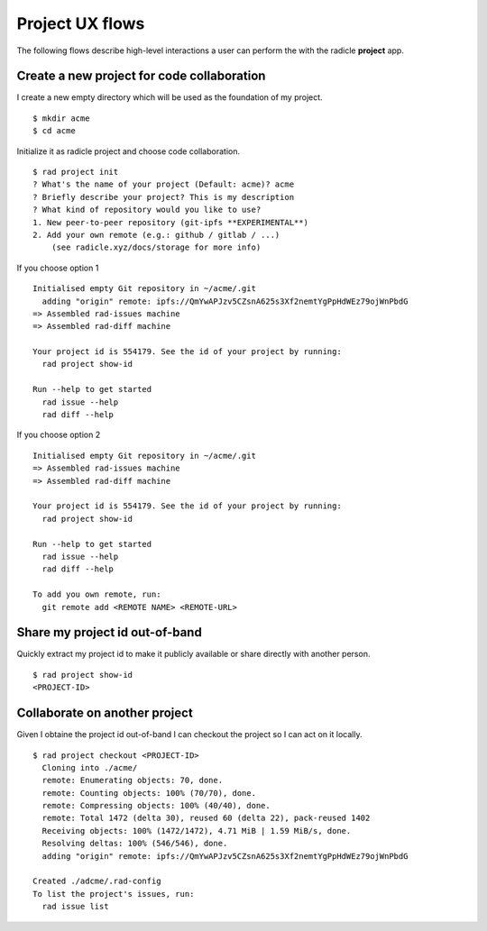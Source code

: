 Project UX flows
================

The following flows describe high-level interactions a user can perform the
with the radicle **project** app.

Create a new project for code collaboration
-------------------------------------------
I create a new empty directory which will be used as the foundation of my
project.

::

   $ mkdir acme
   $ cd acme

Initialize it as radicle project and choose code collaboration.

::

  $ rad project init
  ? What's the name of your project (Default: acme)? acme
  ? Briefly describe your project? This is my description
  ? What kind of repository would you like to use?
  1. New peer-to-peer repository (git-ipfs **EXPERIMENTAL**)
  2. Add your own remote (e.g.: github / gitlab / ...)
      (see radicle.xyz/docs/storage for more info)

If you choose option 1

::

  Initialised empty Git repository in ~/acme/.git
    adding "origin" remote: ipfs://QmYwAPJzv5CZsnA625s3Xf2nemtYgPpHdWEz79ojWnPbdG
  => Assembled rad-issues machine
  => Assembled rad-diff machine

  Your project id is 554179. See the id of your project by running:
    rad project show-id

  Run --help to get started
    rad issue --help
    rad diff --help

If you choose option 2

::

  Initialised empty Git repository in ~/acme/.git
  => Assembled rad-issues machine
  => Assembled rad-diff machine

  Your project id is 554179. See the id of your project by running:
    rad project show-id

  Run --help to get started
    rad issue --help
    rad diff --help

  To add you own remote, run:
    git remote add <REMOTE NAME> <REMOTE-URL>


Share my project id out-of-band
-------------------------------
Quickly extract my project id to make it publicly available or share directly
with another person.

::

   $ rad project show-id
   <PROJECT-ID>

.. Fork a project not owned by me
.. ------------------------------
.. Create a personal copy and locally check it out.

.. ::

..    $ rad project fork <PROJECT-ID>
..      Cloning into 'acme'...
..      remote: Enumerating objects: 70, done.
..      remote: Counting objects: 100% (70/70), done.
..      remote: Compressing objects: 100% (40/40), done.
..      remote: Total 1472 (delta 30), reused 60 (delta 22), pack-reused 1402
..      Receiving objects: 100% (1472/1472), 4.71 MiB | 1.59 MiB/s, done.
..      Resolving deltas: 100% (546/546), done.
..      adding "origin" remote: ipfs://QmYwAPJzv5CZsnA625s3Xf2nemtYgPpHdWEz79ojWnPbdG
..      adding "upstream" remote: ipfs://QmYwAPJzv5CZsnA625s3Xf2nemtYgPpHdWEz2948asjdla
..      pushing fork to origin
..    o Copied rad-issue machine
..    o Copied rad-diff machine

..    Your project id is <FORK-PROJECT-ID>. See the id of your project by running:
..      rad project show-id

..    To be able to contribute to the upstream project, run:
..      rad diff propose --upstream <git-object-id>


Collaborate on another project
------------------------------
Given I obtaine the project id out-of-band I can checkout the project so I can
act on it locally.

::

   $ rad project checkout <PROJECT-ID>
     Cloning into ./acme/
     remote: Enumerating objects: 70, done.
     remote: Counting objects: 100% (70/70), done.
     remote: Compressing objects: 100% (40/40), done.
     remote: Total 1472 (delta 30), reused 60 (delta 22), pack-reused 1402
     Receiving objects: 100% (1472/1472), 4.71 MiB | 1.59 MiB/s, done.
     Resolving deltas: 100% (546/546), done.
     adding "origin" remote: ipfs://QmYwAPJzv5CZsnA625s3Xf2nemtYgPpHdWEz79ojWnPbdG

   Created ./adcme/.rad-config
   To list the project's issues, run:
     rad issue list

